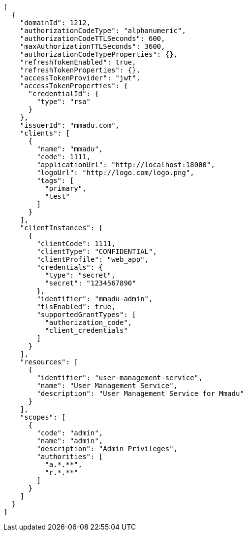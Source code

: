 [source,options="nowrap"]
----
[
  {
    "domainId": 1212,
    "authorizationCodeType": "alphanumeric",
    "authorizationCodeTTLSeconds": 600,
    "maxAuthorizationTTLSeconds": 3600,
    "authorizationCodeTypeProperties": {},
    "refreshTokenEnabled": true,
    "refreshTokenProperties": {},
    "accessTokenProvider": "jwt",
    "accessTokenProperties": {
      "credentialId": {
        "type": "rsa"
      }
    },
    "issuerId": "mmadu.com",
    "clients": [
      {
        "name": "mmadu",
        "code": 1111,
        "applicationUrl": "http://localhost:18000",
        "logoUrl": "http://logo.com/logo.png",
        "tags": [
          "primary",
          "test"
        ]
      }
    ],
    "clientInstances": [
      {
        "clientCode": 1111,
        "clientType": "CONFIDENTIAL",
        "clientProfile": "web_app",
        "credentials": {
          "type": "secret",
          "secret": "1234567890"
        },
        "identifier": "mmadu-admin",
        "tlsEnabled": true,
        "supportedGrantTypes": [
          "authorization_code",
          "client_credentials"
        ]
      }
    ],
    "resources": [
      {
        "identifier": "user-management-service",
        "name": "User Management Service",
        "description": "User Management Service for Mmadu"
      }
    ],
    "scopes": [
      {
        "code": "admin",
        "name": "admin",
        "description": "Admin Privileges",
        "authorities": [
          "a.*.**",
          "r.*.**"
        ]
      }
    ]
  }
]
----